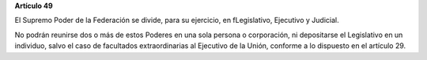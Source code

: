 **Artículo 49**

El Supremo Poder de la Federación se divide, para su ejercicio, en
fLegislativo, Ejecutivo y Judicial.

No podrán reunirse dos o más de estos Poderes en una sola persona o
corporación, ni depositarse el Legislativo en un individuo, salvo el
caso de facultados extraordinarias al Ejecutivo de la Unión, conforme a
lo dispuesto en el artículo 29.
